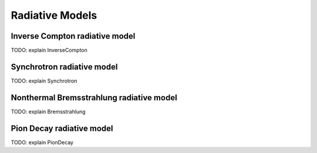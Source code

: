 .. _radiative:

Radiative Models
================


Inverse Compton radiative model
-------------------------------
.. _IC:

TODO: explain InverseCompton

Synchrotron radiative model
---------------------------
.. _SY:

TODO: explain Synchrotron

Nonthermal Bremsstrahlung radiative model
-----------------------------------------
.. _BR:

TODO: explain Bremsstrahlung

Pion Decay radiative model
--------------------------
.. _PP:

TODO: explain PionDecay
